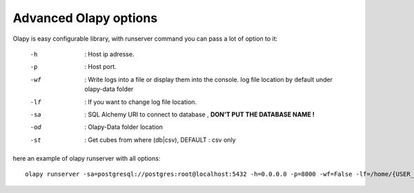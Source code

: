 
Advanced Olapy options
**********************

Olapy is easy configurable library,
with runserver command you can pass a lot of option to it:

    -h      : Host ip adresse.
    -p      : Host port.
    -wf     : Write logs into a file or display them into the console. log file location by default under olapy-data folder
    -lf     : If you want to change log file location.
    -sa     : SQL Alchemy URI to connect to database , **DON'T PUT THE DATABASE NAME !**
    -od     : Olapy-Data folder location
    -st     : Get cubes from where (db|csv), DEFAULT : csv only

here an example of olapy runserver with all options::

    olapy runserver -sa=postgresql://postgres:root@localhost:5432 -h=0.0.0.0 -p=8000 -wf=False -lf=/home/{USER_NAME}/Documents/olapy_logs -od=/home/{USER_NAME}/Documents -st=db,csv

